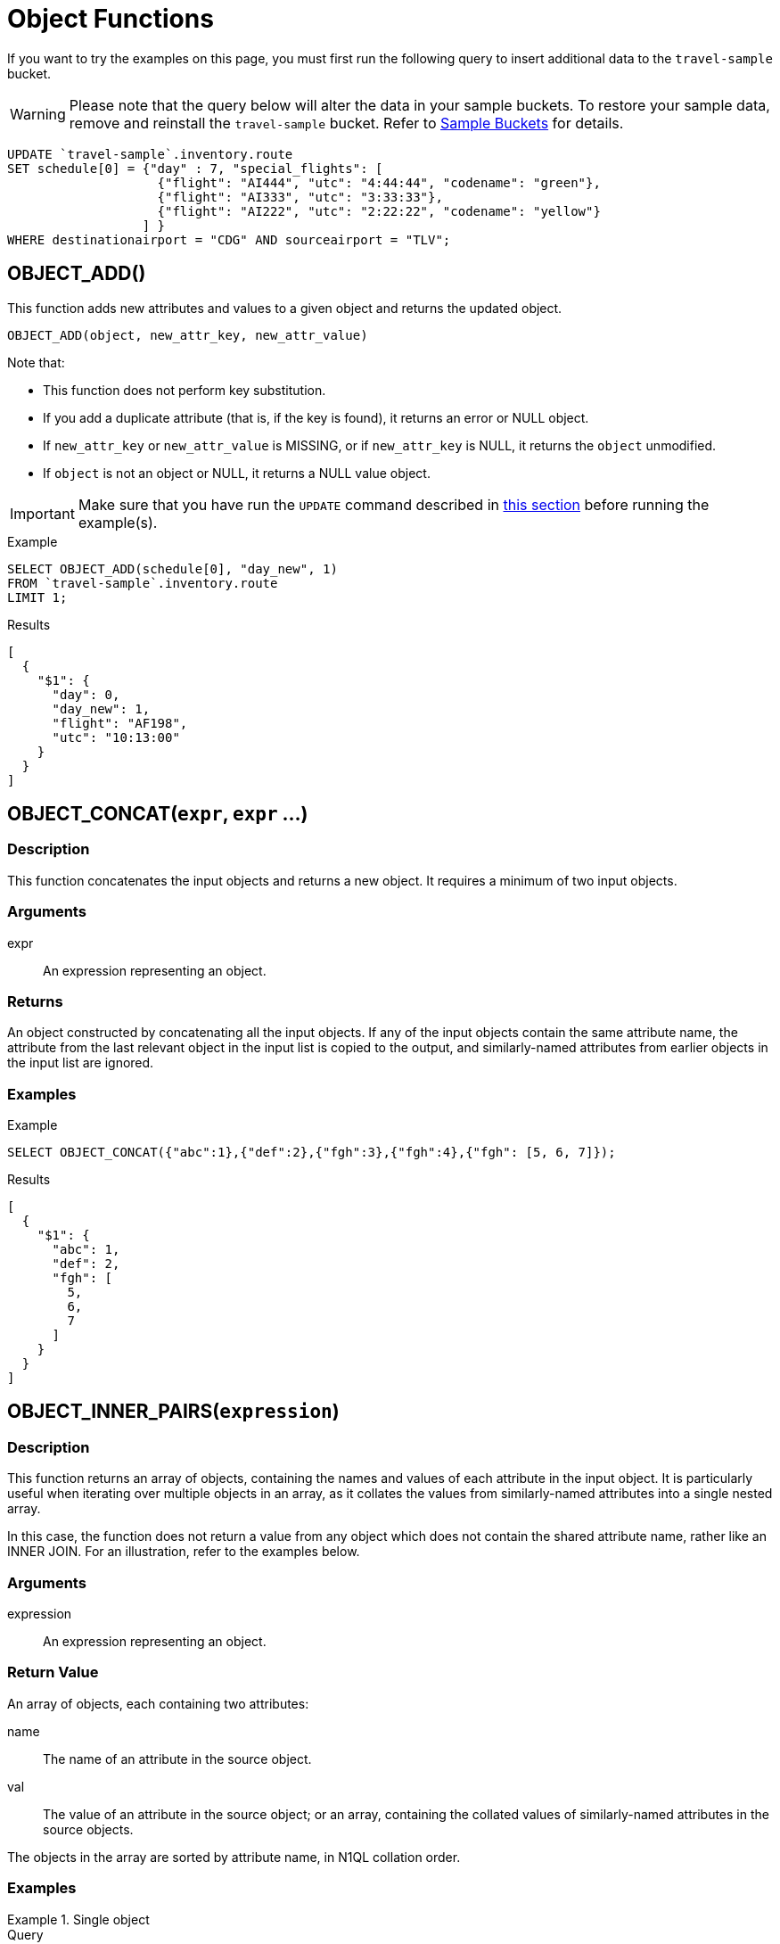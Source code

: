 = Object Functions
:description: pass:q[If you want to try the examples on this page, you must first run the following query to insert additional data to the `travel-sample` bucket.]
:page-topic-type: concept

[#load-example-data]
{description}

WARNING: Please note that the query below will alter the data in your sample buckets.
To restore your sample data, remove and reinstall the `travel-sample` bucket.
Refer to xref:manage:manage-settings/install-sample-buckets.adoc[Sample Buckets] for details.

[source,n1ql]
----
UPDATE `travel-sample`.inventory.route
SET schedule[0] = {"day" : 7, "special_flights": [
                    {"flight": "AI444", "utc": "4:44:44", "codename": "green"},
                    {"flight": "AI333", "utc": "3:33:33"},
                    {"flight": "AI222", "utc": "2:22:22", "codename": "yellow"}
                  ] }
WHERE destinationairport = "CDG" AND sourceairport = "TLV";
----


:load-example-warning: pass:q[Make sure that you have run the `UPDATE` command described in xref:load-example-data[this section] before running the example(s).]

== OBJECT_ADD()

This function adds new attributes and values to a given object and returns the updated object.

----
OBJECT_ADD(object, new_attr_key, new_attr_value)
----

Note that:

* This function does not perform key substitution.
* If you add a duplicate attribute (that is, if the key is found), it returns an error or NULL object.
* If [.var]`new_attr_key` or [.var]`new_attr_value` is MISSING, or if [.var]`new_attr_key` is NULL, it returns the [.var]`object` unmodified.
* If [.var]`object` is not an object or NULL, it returns a NULL value object.

IMPORTANT: {load-example-warning}

.Example
[source,n1ql]
----
SELECT OBJECT_ADD(schedule[0], "day_new", 1)
FROM `travel-sample`.inventory.route
LIMIT 1;
----
.Results
[source,json]
----
[
  {
    "$1": {
      "day": 0,
      "day_new": 1,
      "flight": "AF198",
      "utc": "10:13:00"
    }
  }
]
----

[[fn-obj-concat,OBJECT_CONCAT()]]
== OBJECT_CONCAT(`expr`, `expr` ...)

=== Description

This function concatenates the input objects and returns a new object.
It requires a minimum of two input objects.

=== Arguments

expr:: An expression representing an object.

=== Returns

An object constructed by concatenating all the input objects.
If any of the input objects contain the same attribute name, the attribute from the last relevant object in the input list is copied to the output, and similarly-named attributes from earlier objects in the input list are ignored.

=== Examples

====
.Example
[source,n1ql]
----
SELECT OBJECT_CONCAT({"abc":1},{"def":2},{"fgh":3},{"fgh":4},{"fgh": [5, 6, 7]});
----

.Results
[source,json]
----
[
  {
    "$1": {
      "abc": 1,
      "def": 2,
      "fgh": [
        5,
        6,
        7
      ]
    }
  }
]
----
====

[[fn-obj-inner-pairs,OBJECT_INNER_PAIRS()]]
== OBJECT_INNER_PAIRS(`expression`)

=== Description

This function returns an array of objects, containing the names and values of each attribute in the input object.
It is particularly useful when iterating over multiple objects in an array, as it collates the values from similarly-named attributes into a single nested array.

In this case, the function does not return a value from any object which does not contain the shared attribute name, rather like an INNER JOIN.
For an illustration, refer to the examples below.

=== Arguments

expression:: An expression representing an object.

=== Return Value

An array of objects, each containing two attributes:

name:: The name of an attribute in the source object.

val:: The value of an attribute in the source object; or an array, containing the collated values of similarly-named attributes in the source objects.

The objects in the array are sorted by attribute name, in N1QL collation order.

=== Examples

.Single object
====
.Query
[source,n1ql]
----
SELECT OBJECT_INNER_PAIRS({"flight": "AI444", "utc": "4:44:44", "codename": "green"}) AS inner_pairs;
----

.Results
[source,json]
----
[
  {
    "inner_pairs": [
      {
        "name": "codename",
        "val": "green"
      },
      {
        "name": "flight",
        "val": "AI444"
      },
      {
        "name": "utc",
        "val": "4:44:44"
      }
    ]
  }
]
----
====

.Iterating over objects in an array
====
In this example, notice that where the source objects have similarly-named attributes, the values from each of those attributes are collated into a single array in the output.

.Example
[source,n1ql]
----
WITH special_flights AS ([{"flight": "AI444", "utc": "4:44:44", "codename": "green"},
                          {"flight": "AI333", "utc": "3:33:33", "alert": "red"},
                          {"flight": "AI222", "utc": "2:22:22", "codename": "yellow"}])
SELECT OBJECT_INNER_PAIRS(special_flights[*]) AS inner_pairs;
----

.Results
[source,json]
----
[
  {
    "inner_pairs": [
      {
        "name": "alert",
        "val": "red"
      },
      {
        "name": "codename",
        "val": [
          "green",
          "yellow"
        ]
      },
      {
        "name": "flight",
        "val": [
          "AI444",
          "AI333",
          "AI222"
        ]
      },
      {
        "name": "utc",
        "val": [
          "4:44:44",
          "3:33:33",
          "2:22:22"
        ]
      }
    ]
  }
]
----
====

[NOTE]
====
Starting Couchbase Server version 4.6.0, the results generated by this function use the word "val" for value instead of the N1QL reserved word "value".
For example:

----
"results": [
    { "$1": [ { "name": "key1", "val": "val1" } ]
    }
]
----
====

== OBJECT_INNER_VALUES(expression)

This function returns an array of values or name-value pairs which contain the attribute values of the object, in N1QL collation order of the corresponding names.
Similar to an INNER JOIN operation, this function returns only the documents for which the parent has a relationship with a child.
This function is particularly useful when the argument is an array (such as special_flights[*]) as it avoids reporting missing entries for the array.
In the example below, one of the elements in the special_flights array does not have a codename and the output of the function contains only two values and does not include the null entry.

IMPORTANT: {load-example-warning}

.Example
[source,n1ql]
----
SELECT OBJECT_INNER_VALUES(schedule[0].special_flights[*])
FROM `travel-sample`.inventory.route
WHERE destinationairport = "CDG"
    AND sourceairport = "TLV"
LIMIT 1;
----
.Results
[source,json]
----
[
  {
    "$1": [
      [
        "green",
        "yellow"
      ],
      [
        "AI444",
        "AI333",
        "AI222"
      ],
      [
        "4:44:44",
        "3:33:33",
        "2:22:22"
      ]
    ]
  }
]
----

== OBJECT_LENGTH(expression)

This function returns the number of name-value pairs in the object.
You can specify an object or an expression that evaluates to an object.

IMPORTANT: {load-example-warning}

.Example
[source,n1ql]
----
SELECT OBJECT_LENGTH(R.schedule[0])
FROM `travel-sample`.inventory.route AS R
LIMIT 1;
----

.Results
[source,json]
----
[
    {
        "$1": 3
    }
]
----

== OBJECT_NAMES(expression)

This function returns an array containing the attribute names of the object, in N1QL collation order.

IMPORTANT: {load-example-warning}

.Example
[source,n1ql]
----
SELECT OBJECT_NAMES(R.schedule[0])
FROM `travel-sample`.inventory.route AS R
LIMIT 1;
----
.Results
[source,json]
----
[
  {
    "$1": [
      "day",
      "flight",
      "utc"
    ]
  }
]
----

[[fn-obj-pairs,OBJECT_PAIRS()]]
== OBJECT_PAIRS(`expression`)

_Alias_: *OBJECT_OUTER_PAIRS(expression)*

=== Description

This function returns an array of objects, containing the names and values of each attribute in the input object.
It is particularly useful when iterating over multiple objects in an array, as it collates the values from similarly-named attributes into a single nested array.

In this case, the function returns a null entry from any object which does not contain the shared attribute name, rather like an OUTER JOIN.
For an illustration, refer to the examples below.

=== Arguments

expression:: An expression representing an object.

=== Return Value

An array of objects, each containing two attributes:

name:: The name of an attribute in the source object.

val:: The value of an attribute in the source object; or an array, containing the collated values of similarly-named attributes in the source objects.

The objects in the array are sorted by attribute name, in N1QL collation order.

=== Examples

.Single object
====
.Query
[source,n1ql]
----
SELECT OBJECT_PAIRS({"flight": "AI444", "utc": "4:44:44", "codename": "green"}) AS outer_pairs;
----

.Results
[source,json]
----
[
  {
    "outer_pairs": [
      {
        "name": "codename",
        "val": "green"
      },
      {
        "name": "flight",
        "val": "AI444"
      },
      {
        "name": "utc",
        "val": "4:44:44"
      }
    ]
  }
]
----
====

.Iterating over objects in an array
====
In this example, notice that where the source objects have similarly-named attributes, the values from each of those attributes are collated into a single array in the output.

.Example
[source,n1ql]
----
WITH special_flights AS ([{"flight": "AI444", "utc": "4:44:44", "codename": "green"},
                          {"flight": "AI333", "utc": "3:33:33", "alert": "red"},
                          {"flight": "AI222", "utc": "2:22:22", "codename": "yellow"}])
SELECT OBJECT_PAIRS(special_flights[*]) AS outer_pairs;
----

.Results
[source,json]
----
[
  {
    "outer_pairs": [
      {
        "name": "alert",
        "val": [
          null,
          "red",
          null
        ]
      },
      {
        "name": "codename",
        "val": [
          "green",
          null,
          "yellow"
        ]
      },
      {
        "name": "flight",
        "val": [
          "AI444",
          "AI333",
          "AI222"
        ]
      },
      {
        "name": "utc",
        "val": [
          "4:44:44",
          "3:33:33",
          "2:22:22"
        ]
      }
    ]
  }
]
----
====
Starting Couchbase Server version 4.6.0, the results generated by this function use the word "val" for value instead of the N1QL reserved word "value".

For example:

----
"results": [
    { "$1": [ { "name": "key1", "val": "val1" } ]
    }
]
----
====

== OBJECT_PUT()

This function adds new or updates existing attributes and values to a given object, and returns the updated object.

----
OBJECT_PUT(object, attr_key, attr_value)
----

Note that:

* If [.var]`attr_key` is found in the object, it replaces the corresponding attribute value by [.var]`attr_value`.
* If [.var]`attr_value` is MISSING, it deletes the corresponding existing key (if any), like [.cmd]`object_remove()`.
* If [.var]`attr_key` is MISSING, it returns a MISSING value.
* If [.var]`attr_key` is not an object, it returns a NULL value.

IMPORTANT: {load-example-warning}

.Example
[source,n1ql]
----
SELECT OBJECT_PUT(schedule[0], "day", 1)
FROM `travel-sample`.inventory.route
LIMIT 1;
----
.Results
[source,json]
----
[
  {
    "$1": {
      "day": 1,
      "flight": "AF198",
      "utc": "10:13:00"
    }
  }
]
----

[[fn-obj-rename,OBJECT_RENAME()]]
== OBJECT_RENAME(`input_obj`, `old_field`, `new_field`)

=== Description

Renames the attribute `old_field` to `new_field` in the JSON input object `input_obj`.

=== Arguments

input_obj:: Any JSON object, or N1QL expression that can evaluate to a JSON object, representing the search object.

old_field:: A string, or any valid xref:n1ql-language-reference/index.adoc[expression] which evaluates to a string, representing the old (original) attribute name inside the JSON object `input_obj`.

new_field:: A string, or any valid xref:n1ql-language-reference/index.adoc[expression] which evaluates to a string, representing the new attribute name to replace `old_field` inside the JSON object `input_obj`.

=== Return Value

The input object with the new attribute name.
Note that if the new attribute name already exists in the input object, the original attribute with that name is replaced.

=== Examples

.Changing the field name
====
.Example
[source,n1ql]
----
SELECT t AS original,
       OBJECT_RENAME(t, "name", "new_name") AS output
FROM `travel-sample`.inventory.airline AS t
LIMIT 1;
----

.Results
[source,json]
----
[
  {
    "original": {
      "callsign": "MILE-AIR",
      "country": "United States",
      "iata": "Q5",
      "icao": "MLA",
      "id": 10,
      "name": "40-Mile Air",
      "type": "airline"
    },
    "output": {
      "callsign": "MILE-AIR",
      "country": "United States",
      "iata": "Q5",
      "icao": "MLA",
      "id": 10,
      "new_name": "40-Mile Air",
      "type": "airline"
    }
  }
]
----
====

== OBJECT_REMOVE()

This function removes the specified attribute and corresponding values from the given object.

----
OBJECT_REMOVE(object, attr_key)
----

Note that:

* If the [.var]`attr_key` is MISSING, it returns a MISSING value.
* If the [.var]`attr_key` is not an object, it returns a NULL value.

IMPORTANT: {load-example-warning}

.Example
[source,n1ql]
----
SELECT OBJECT_REMOVE(schedule[0], "day")
FROM `travel-sample`.inventory.route
LIMIT 1;
----
.Results
[source,json]
----
[
  {
    "$1": {
      "flight": "AF198",
      "utc": "10:13:00"
    }
  }
]
----

.Example
[source,n1ql]
----
SELECT OBJECT_REMOVE( {"abc":1,"def":2,"fgh":3},"def");
----

.Results
[source,json]
----
{
    "requestID": "ddddde59-e648-4ed7-a772-f25e7a522acc",
    "signature":
    { "$1": "object" }
    ,
    "results": [
        {
            "$1": { "abc": 1, "fgh": 3 }
        }
    ],
    "status": "success",
    "metrics":
    { "elapsedTime": "778.603µs",
      "executionTime": "750.448µs",
      "resultCount": 1,
      "resultSize": 96 }
}
----

== OBJECT_REPLACE(input_obj, old_value, new_value)

*Description*:: Replaces all occurrences of the value `value_old` to `value_new` in the JSON input object `input_obj`.

*Arguments*::
*input_obj*;; Any JSON object, or N1QL expression that can evaluate to a JSON object, representing the search object.

*old_value*;; A string, or any valid xref:n1ql-language-reference/index.adoc[expression] which evaluates to a string, representing the old (original) value name inside the JSON object `input_obj`.

*new_value*;; A string, or any valid xref:n1ql-language-reference/index.adoc[expression] which evaluates to a string, representing the new value name to replace `old_value` inside the JSON object `input_obj`.

*Return Value*:: The JSON object `input_obj` with the new value name.

IMPORTANT: {load-example-warning}

.Example: Changing the `type` field value from "airline" to be "airplane"
[source,n1ql]
----
SELECT object_replace(t, "airline", "airplane")
FROM `travel-sample`.inventory.airline AS t
LIMIT 1;
----
.Results
[source,n1ql]
----
[
  {
    "$1": {
      "callsign": "MILE-AIR",
      "country": "United States",
      "iata": "Q5",
      "icao": "MLA",
      "id": 10,
      "name": "40-Mile Air",
      "type": "airplane"
    }
  }
]
----

== OBJECT_UNWRAP(expression)

This function enables you to unwrap an object without knowing the name in the name-value pair.
It accepts only one argument and if the argument is an object with exactly one name-value pair, this function returns the value in the name-value pair.
If the argument is MISSING, it returns MISSING.
For all other cases, it returns NULL.

IMPORTANT: {load-example-warning}

.Example
----
SELECT OBJECT_UNWRAP( {"name": "value"} );

"results" : [
    {
        "$1": "value"
    }
]

SELECT OBJECT_UNWRAP( {"name": "MISSING" } );

"results" : [
    {
        "$1": "MISSING"
    }
]

SELECT OBJECT_UNWRAP( { "name": "value", "name2": "value2" } );

"results" : [
    {
        "$1": null
    }
]

SELECT OBJECT_UNWRAP("some-string");

"results" : [
    {
        "$1": null
    }
]
----

== OBJECT_VALUES(expression)

_Alias_: *OBJECT_OUTER_VALUES(expression)*

This function returns an array of arrays of values which contain the attribute values of the object, in N1QL collation order of the corresponding names.
Similar to an OUTER JOIN, this function returns every parent document, irrespective of whether the document has a child or not.
In the example below, one of the elements in the special_flights array does not have a codename and the output of the function contains three values, including the null entry.

IMPORTANT: {load-example-warning}

.Example
[source,n1ql]
----
SELECT OBJECT_VALUES(schedule[0].special_flights[*])
FROM `travel-sample`.inventory.route
WHERE destinationairport = "CDG"
    AND sourceairport = "TLV"
LIMIT 1;
----
.Results
[source,json]
----
[
  {
    "$1": [
      [
        "green",
        null,
        "yellow"
      ],
      [
        "AI444",
        "AI333",
        "AI222"
      ],
      [
        "4:44:44",
        "3:33:33",
        "2:22:22"
      ]
    ]
  }
]
----
